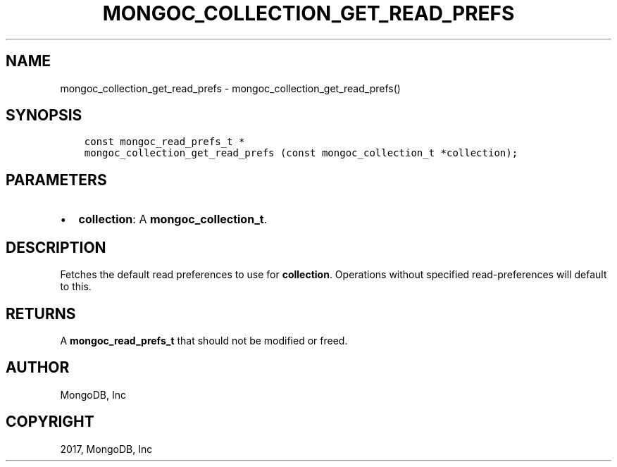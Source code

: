 .\" Man page generated from reStructuredText.
.
.TH "MONGOC_COLLECTION_GET_READ_PREFS" "3" "Nov 16, 2017" "1.8.2" "MongoDB C Driver"
.SH NAME
mongoc_collection_get_read_prefs \- mongoc_collection_get_read_prefs()
.
.nr rst2man-indent-level 0
.
.de1 rstReportMargin
\\$1 \\n[an-margin]
level \\n[rst2man-indent-level]
level margin: \\n[rst2man-indent\\n[rst2man-indent-level]]
-
\\n[rst2man-indent0]
\\n[rst2man-indent1]
\\n[rst2man-indent2]
..
.de1 INDENT
.\" .rstReportMargin pre:
. RS \\$1
. nr rst2man-indent\\n[rst2man-indent-level] \\n[an-margin]
. nr rst2man-indent-level +1
.\" .rstReportMargin post:
..
.de UNINDENT
. RE
.\" indent \\n[an-margin]
.\" old: \\n[rst2man-indent\\n[rst2man-indent-level]]
.nr rst2man-indent-level -1
.\" new: \\n[rst2man-indent\\n[rst2man-indent-level]]
.in \\n[rst2man-indent\\n[rst2man-indent-level]]u
..
.SH SYNOPSIS
.INDENT 0.0
.INDENT 3.5
.sp
.nf
.ft C
const mongoc_read_prefs_t *
mongoc_collection_get_read_prefs (const mongoc_collection_t *collection);
.ft P
.fi
.UNINDENT
.UNINDENT
.SH PARAMETERS
.INDENT 0.0
.IP \(bu 2
\fBcollection\fP: A \fBmongoc_collection_t\fP\&.
.UNINDENT
.SH DESCRIPTION
.sp
Fetches the default read preferences to use for \fBcollection\fP\&. Operations without specified read\-preferences will default to this.
.SH RETURNS
.sp
A \fBmongoc_read_prefs_t\fP that should not be modified or freed.
.SH AUTHOR
MongoDB, Inc
.SH COPYRIGHT
2017, MongoDB, Inc
.\" Generated by docutils manpage writer.
.
